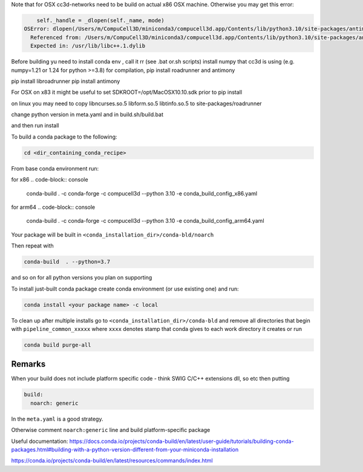 Note that for OSX cc3d-networks need to be build on actual x86 OSX machine.
Otherwise you may get this error:

.. code-block:: console


        self._handle = _dlopen(self._name, mode)
    OSError: dlopen(/Users/m/CompuCell3D/miniconda3/compucell3d.app/Contents/lib/python3.10/site-packages/antimony/libantimony.dylib, 6): Symbol not found: __ZNKSt3__115basic_stringbufIcNS_11char_traitsIcEENS_9allocatorIcEEE3strEv
      Referenced from: /Users/m/CompuCell3D/miniconda3/compucell3d.app/Contents/lib/python3.10/site-packages/antimony/libantimony.dylib (which was built for Mac OS X 12.0)
      Expected in: /usr/lib/libc++.1.dylib


Before building yu need to install conda env , call it rr (see .bat or.sh scripts)
install numpy that cc3d is using (e.g. numpy=1.21 or 1.24 for python >=3.8) for compilation, pip install roadrunner
and antimony

pip install libroadrunner
pip install antimony


For OSX on x83 it might be useful to set SDKROOT=/opt/MacOSX10.10.sdk prior to pip install

on linux you may need to copy libncurses.so.5 libform.so.5 libtinfo.so.5 to site-packages/roadrunner

change python version in meta.yaml and in build.sh/build.bat

and then run install




To build a conda package to the following:

.. code-block:: console

    cd <dir_containing_conda_recipe>

From base conda environment run:

for x86
.. code-block:: console

    conda-build  . -c conda-forge -c compucell3d --python 3.10 -e conda_build_config_x86.yaml

for arm64
.. code-block:: console

    conda-build  . -c conda-forge -c compucell3d --python 3.10 -e conda_build_config_arm64.yaml


Your package will be built in ``<conda_installation_dir>/conda-bld/noarch``

Then repeat with

.. code-block:: console

    conda-build  . --python=3.7

and so on for all python versions you plan on supporting

To install just-built conda package create conda environment (or use existing one) and run:

.. code-block:: console

    conda install <your package name> -c local


To clean up after multiple installs go to ``<conda_installation_dir>/conda-bld`` and remove
all directories that begin with ``pipeline_common_xxxxx`` where ``xxxx`` denotes stamp that conda
gives to each work directory it creates or run

.. code-block:: console

    conda build purge-all

Remarks
-------

When your build does not include platform specific code - think SWIG C/C++ extensions dll, so etc
then putting

.. code-block:: python

    build:
      noarch: generic

In the ``meta.yaml`` is a good strategy.

Otherwise comment ``noarch:generic`` line and build platform-specific package

Useful documentation:
https://docs.conda.io/projects/conda-build/en/latest/user-guide/tutorials/building-conda-packages.html#building-with-a-python-version-different-from-your-miniconda-installation

https://conda.io/projects/conda-build/en/latest/resources/commands/index.html



